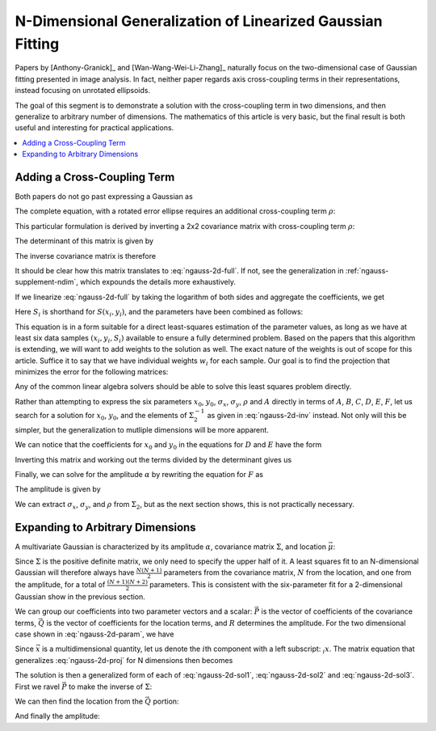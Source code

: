 .. _ngauss-suplement:

===========================================================
N-Dimensional Generalization of Linearized Gaussian Fitting
===========================================================

Papers by [Anthony-Granick]_ and [Wan-Wang-Wei-Li-Zhang]_ naturally focus on
the two-dimensional case of Gaussian fitting presented in image analysis. In
fact, neither paper regards axis cross-coupling terms in their representations,
instead focusing on unrotated ellipsoids.

The goal of this segment is to demonstrate a solution with the cross-coupling
term in two dimensions, and then generalize to arbitrary number of dimensions.
The mathematics of this article is very basic, but the final result is both
useful and interesting for practical applications.


.. contents::
   :local:


.. _ngauss-supplement-cross:

----------------------------
Adding a Cross-Coupling Term
----------------------------

Both papers do not go past expressing a Gaussian as

.. math::
   :label: ngauss-2d-simple

   S(x, y) = \alpha e^{-\frac{1}{2} \left( \frac{(x - x_0)^2}{\sigma_x^2} + \frac{(y - y_0)^2}{\sigma_y^2} \right)}

The complete equation, with a rotated error ellipse requires an additional
cross-coupling term :math:`\rho`:

.. math::
   :label: ngauss-2d-full

   S(x, y) = \alpha e^{-\frac{1}{2 (1 - \rho^2)} \left( \frac{(x - x_0)^2}{\sigma_x^2} - 2 \rho \frac{(x - x_0)(y - y_0)}{\sigma_x\sigma_y} + \frac{(y - y_0)^2}{\sigma_y^2} \right)}

This particular formulation is derived by inverting a 2x2 covariance matrix
with cross-coupling term :math:`\rho`:

.. math::
   :label: ngauss-2d-cov

   \Sigma_2 = \begin{bmatrix}
           \sigma_x^2             & \rho \sigma_x \sigma_y \\
           \rho \sigma_x \sigma_y & \sigma_y^2
       \end{bmatrix}

The determinant of this matrix is given by

.. math::
   :label: ngauss-2d-det

   det(\Sigma_2) = (1 - \rho^2) \sigma_x^2 \sigma_y^2

The inverse covariance matrix is therefore

.. math::
   :label: ngauss-2d-inv

   \Sigma_2^{-1} = \frac{1}{(1 - \rho^2) \sigma_x^2 \sigma_y^2} \begin{bmatrix}
           \sigma_y^2              & -\rho \sigma_x \sigma_y \\
           -\rho \sigma_x \sigma_y & \sigma_x^2
       \end{bmatrix} = \frac{1}{(1 - \rho^2)} \begin{bmatrix}
           \frac{1}{\sigma_x^2}            & -\frac{\rho}{\sigma_x \sigma_y} \\
           -\frac{\rho}{\sigma_x \sigma_y} & \frac{1}{\sigma_y^2}
       \end{bmatrix}

It should be clear how this matrix translates to :eq:`ngauss-2d-full`. If not,
see the generalization in :ref:`ngauss-supplement-ndim`, which expounds the
details more exhaustively.

If we linearize :eq:`ngauss-2d-full` by taking the logarithm of both sides and
aggregate the coefficients, we get

.. math::
   :label: ngauss-2d-log

   \text{log}(S_i) = A x_i^2 + B x_i y_i + C y_i^2 + D x_i + E y_i + F

Here :math:`S_i` is shorthand for :math:`S(x_i, y_i)`, and the parameters have been
combined as follows:

.. math::
   :label: ngauss-2d-param

   A = & -\frac{1}{2 (1 - \rho^2) \sigma_x^2} \\
   B = & \frac{\rho}{(1 - \rho^2) \sigma_x \sigma_y} \\
   C = & -\frac{1}{2 (1 - \rho^2) \sigma_y^2} \\
   D = & \frac{x_0}{(1 - \rho^2) \sigma_x^2} - \frac{\rho}{(1 - \rho^2) \sigma_x \sigma_y} \\
   E = & \frac{y_0}{(1 - \rho^2) \sigma_y^2} - \frac{\rho}{(1 - \rho^2) \sigma_x \sigma_y} \\
   F = & \text{log}(\alpha) - \frac{x_0^2}{2 (1 - \rho^2) \sigma_x^2} + \frac{\rho x_0 y_0}{(1 - \rho^2) \sigma_x \sigma_y} - \frac{y_0^2}{2 (1 - \rho^2) \sigma_y^2}

This equation is in a form suitable for a direct least-squares estimation of
the parameter values, as long as we have at least six data samples
:math:`(x_i, y_i, S_i)` available to ensure a fully determined problem. Based
on the papers that this algorithm is extending, we will want to add weights to
the solution as well. The exact nature of the weights is out of scope for this
article. Suffice it to say that we have individual weights :math:`w_i` for each
sample. Our goal is to find the projection that minimizes the error for the
following matrices:

.. math::
   :label: ngauss-2d-proj

   \begin{bmatrix}
           w_1 \cdot x_1^2 & w_1 \cdot x_1 \cdot y_1 & w_1 \cdot y_1^2 & w_1 \cdot x_1 & w_1 \cdot y_1 & w_1 \\
           w_2 \cdot x_2^2 & w_2 \cdot x_2 \cdot y_2 & w_2 \cdot y_2^2 & w_2 \cdot x_2 & w_2 \cdot y_2 & w_2 \\
           \vdots          & \vdots                  & \vdots          & \vdots        & \vdots        & \vdots \\
           w_n \cdot x_n^2 & w_n \cdot x_n \cdot y_n & w_n \cdot y_n^2 & w_n \cdot x_n & w_n \cdot y_n & w_n
       \end{bmatrix}
   \begin{bmatrix} A \\ B \\ C \\ D \\ E \\ F \end{bmatrix} =
   \begin{bmatrix}
           w_1 \cdot \text{log}(S_1) \\
           w_2 \cdot \text{log}(S_2) \\
           \vdots \\
           w_n \cdot \text{log}(S_n)
       \end{bmatrix}

Any of the common linear algebra solvers should be able to solve this least
squares problem directly.

Rather than attempting to express the six parameters :math:`x_0`, :math:`y_0`,
:math:`\sigma_x`, :math:`\sigma_y`, :math:`\rho` and :math:`A` directly in
terms of :math:`A`, :math:`B`, :math:`C`, :math:`D`, :math:`E`, :math:`F`, let
us search for a solution for :math:`x_0`, :math:`y_0`, and the elements of
:math:`\Sigma_2^{-1}` as given in :eq:`ngauss-2d-inv` instead. Not only will
this be simpler, but the generalization to mutliple dimensions will be more
apparent.

.. math::
   :label: ngauss-2d-sol1

   \Sigma_2^{-1} = -\begin{bmatrix}
           2A &  B \\
            B & 2C
       \end{bmatrix}

We can notice that the coefficients for :math:`x_0` and :math:`y_0` in the
equations for :math:`D` and :math:`E` have the form

.. math::
   :label: ngauss-2d-step2

   \begin{bmatrix} D \\ E \end{bmatrix} = & \begin{bmatrix}
           a & b \\
           b & c
       \end{bmatrix} \begin{bmatrix} x_0 \\ y_0 \end{bmatrix} \\
   a = & \frac{1}{(1 - \rho^2) \sigma_x^2} \\
   b = & -\frac{\rho}{(1 - \rho^2) \sigma_x \sigma_y} \\
   c = & \frac{1}{(1 - \rho^2) \sigma_y^2}

Inverting this matrix and working out the terms divided by the determinant
gives us

.. math::
   :label: ngauss-2d-sol2

   \begin{bmatrix} x_0 \\ y_0 \end{bmatrix} = \Sigma_2 \begin{bmatrix} D \\ E \end{bmatrix}

Finally, we can solve for the amplitude :math:`\alpha` by rewriting the
equation for :math:`F` as

.. math::
   :label: ngauss-2d-step3

   F = \text{log}(\alpha) - \frac{1}{2}\left(
           \begin{bmatrix} x_0 & y_0 \end{bmatrix}
           \Sigma_2
           \begin{bmatrix} x_0 \\ y_0 \end{bmatrix}
       \right)

The amplitude is given by

.. math::
   :label: ngauss-2d-sol3

   \alpha = e^{F + \frac{1}{2}\left(
           \begin{bmatrix} x_0 & y_0 \end{bmatrix}
           \Sigma_2
           \begin{bmatrix} x_0 \\ y_0 \end{bmatrix}
       \right)}

We can extract :math:`\sigma_x`, :math:`\sigma_y`, and :math:`\rho` from
:math:`\Sigma_2`, but as the next section shows, this is not practically
necessary.


.. _ngauss-supplement-ndim:

---------------------------------
Expanding to Arbitrary Dimensions
---------------------------------

A multivariate Gaussian is characterized by its amplitude :math:`\alpha`,
covariance matrix :math:`\Sigma`, and location :math:`\vec{\mu}`:

.. math::
   :label: ngauss-nd-full

   S(\vec{x}) = \alpha e^{-\frac{1}{2} \left( \vec{x} - \vec{\mu} \right)^T \Sigma^{-1} \left( \vec{x} - \vec{\mu} \right)}

Since :math:`\Sigma` is the positive definite matrix, we only need to specify
the upper half of it. A least squares fit to an N-dimensional Gaussian will
therefore always have :math:`\frac{N (N + 1)}{2}` parameters from the
covariance matrix, :math:`N` from the location, and one from the amplitude, for
a total of :math:`\frac{(N + 1) (N + 2)}{2}` parameters. This is consistent
with the six-parameter fit for a 2-dimensional Gaussian show in the previous
section.

We can group our coefficients into two parameter vectors and a scalar:
:math:`\vec{P}` is the vector of coefficients of the covariance terms,
:math:`\vec{Q}` is the vector of coefficients for the location terms, and
:math:`R` determines the amplitude. For the two dimensional case shown in
:eq:`ngauss-2d-param`, we have

.. math::
   :label: ngauss-nd-param

   \vec{P_2} = & \begin{bmatrix} A \\ B \\ C \end{bmatrix} \\
   \vec{Q_2} = & \begin{bmatrix} D \\ E \end{bmatrix} \\
   R_2 = & F

Since :math:`\vec{x}` is a multidimensional quantity, let us denote the
:math:`i`\ th component with a left subscript: :math:`{}_i x`. The matrix
equation that generalizes :eq:`ngauss-2d-proj` for N dimensions then becomes

.. math::
   :label: ngauss-nd-proj

   \begin{bmatrix}
           w_1 \cdot {}_1 x_1^2 & w_1 \cdot {}_1 x_1 \cdot {}_2 x_1 & \hdots &
               w_1 \cdot {}_2 x_1^2 &
               w_1 \cdot {}_2 x_1 \cdot {}_3 x_1 & \hdots &
               w_1 \cdot {}_N x_1^2 & w_1 \cdot {}_1 x_1 & \hdots &
               w_1 \\
           w_2 \cdot {}_1 x_2^2 & w_2 \cdot {}_1 x_2 \cdot {}_2 x_2 & \hdots &
               w_2 \cdot {}_2 x_2^2 &
               w_2 \cdot {}_2 x_2 \cdot {}_3 x_2 & \hdots &
               w_2 \cdot {}_N x_2^2 & w_2 \cdot {}_1 x_2 & \hdots &
               w_2 \\
           \vdots               & \vdots                            &        &
               \vdots               &
               \vdots                            &        &
               \vdots               & \vdots             &        &
               \vdots\\
           w_n \cdot {}_1 x_n^2 & w_n \cdot {}_1 x_n \cdot {}_2 x_n & \hdots &
               w_n \cdot {}_2 x_n^2 &
               w_n \cdot {}_2 x_n \cdot {}_3 x_n & \hdots &
               w_n \cdot {}_N x_n^2 & w_n \cdot {}_1 x_n & \hdots &
               w_n
       \end{bmatrix}
   \begin{bmatrix} \vec{P} \\ \vec{Q} \\ R \end{bmatrix} =
   \begin{bmatrix}
           w_1 \cdot \text{log}(S_1) \\
           w_2 \cdot \text{log}(S_2) \\
           \vdots \\
           w_n \cdot \text{log}(S_n)
       \end{bmatrix}

The solution is then a generalized form of each of :eq:`ngauss-2d-sol1`,
:eq:`ngauss-2d-sol2` and :eq:`ngauss-2d-sol3`. First we ravel :math:`\vec{P}`
to make the inverse of :math:`\Sigma`:

.. math::
   :label: ngauss-nd-sol1

   \Sigma_N^{-1} = -\begin{bmatrix}
           2 P_1  & P_2       & P_3      & \hdots & P_N \\
           P_2    & 2 P_{N+1} & P_{N+2}  & \hdots & P_{2N-1} \\
           P_3    & P_{N+2}   & 2 P_{2N} & \hdots & P_{3N-3} \\
           \vdots & \vdots    & \vdots   & \ddots & \vdots \\
           P_N    & P_{2N-1}  & P_{2N-3} & \hdots & 2 P_{\frac{N(N+1)}{2}}
       \end{bmatrix}

We can then find the location from the :math:`\vec{Q}` portion:

.. math::
   :label: ngauss-nd-sol2

   \vec{\mu} = \Sigma_N \vec{Q}

And finally the amplitude:

.. math::
   :label: ngauss-nd-sol3

   \alpha = e^{R + \frac{1}{2}\left( \vec{\mu}^T \Sigma_N \vec{\mu} \right) }
